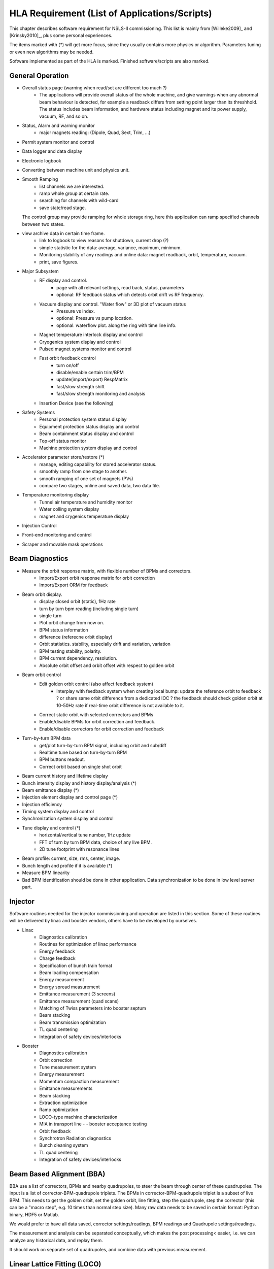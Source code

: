 HLA Requirement (List of Applications/Scripts)
===============================================

.. _Software Requirement:

.. role:: hla
.. role:: hladone

This chapter describes software requirement for NSLS-II
commissioning. This list is mainly from [Willeke2009]_ and [Krinsky2010]_,
plus some personal experiences.

The items marked with (*) will get more focus, since they usually contains
more physics or algorithm. Parameters tuning or even new algorithms may be
needed. 

:hla:`Software implemented as part of the HLA is marked`. Finished software/scripts are :hladone:`also marked`.

General Operation
------------------

- Overall status page (warning when read/set are different too much ?)
    - The applications will provide overall status of the whole machine,
      and give warnings when any abnormal beam behaviour is detected, for
      example a readback differs from setting point larger than its
      threshhold. The status includes beam information, and hardware
      status including magnet and its power supply, vacuum, RF, and so on.
- Status, Alarm and warning monitor
    - :hla:`major magnets reading: (Dipole, Quad, Sext, Trim, ...)`
- Permit system monitor and control
- Data logger and data display
- Electronic logbook
- :hla:`Converting between machine unit and physics unit.`
- :hla:`Smooth Ramping`
    - :hla:`list channels we are interested.`
    - :hla:`ramp whole group at certain rate.`
    - :hla:`searching for channels with wild-card`
    - save state/read stage.

  The control group may provide ramping for whole storage ring, here this
  application can ramp specified channels between two states.

- view archive data in certain time frame.
    - link to logbook to view reasons for shutdown, current drop (?)
    - simple statistic for the data: average, variance, maximum, minimum.
    - Monitoring stability of any readings and online data: magnet
      readback, orbit, temperature, vacuum.
    - print, save figures.
- Major Subsystem
    - RF display and control.
        - page with all relevant settings, read back, status, parameters
        - optional: RF feedback status which detects orbit drift vs RF
          frequency.
    - Vacuum display and control. "Water flow" or 3D plot of vacuum status
        - Pressure vs index.
        - optional: Pressure vs pump location.
        - optional: waterflow plot.   along the ring with time line info.
    - Magnet temperature interlock display and control
    - Cryogenics system display and control
    - Pulsed magnet systems monitor and control
    - Fast orbit feedback control
	- :hla:`turn on/off`
	- :hla:`disable/enable certain trim/BPM`
	- :hla:`update(import/export) RespMatrix`
        - :hla:`fast/slow strength shift`
        - :hla:`fast/slow strength monitoring and analysis`
    - Insertion Device (see the following)
- Safety Systems
    - Personal protection system status display
    - Equipment protection status display and control
    - Beam containment status display and control
    - Top-off status monitor
    - Machine protection system display and control
- :hla:`Accelerator parameter store/restore (*)`
    - :hla:`manage, editing capability for stored accelerator status.`
    - :hla:`smoothly ramp from one stage to another.`
    - :hla:`smooth ramping of one set of magnets (PVs)`
    - :hla:`compare two stages, online and saved data, two data file.`
- Temperature monitoring display
    - Tunnel air temperature and humidity monitor
    - Water colling system display
    - magnet and crygenics temperature display
- Injection Control
- Front-end monitoring and control
- Scraper and movable mask operations
  

Beam Diagnostics
------------------------------

- :hladone:`Measure the orbit response matrix, with flexible number of BPMs and correctors.`
    - :hla:`Import/Export orbit response matrix for orbit correction`
    - :hla:`Import/Export ORM for feedback`

- :hla:`Beam orbit display`.
    - :hladone:`display closed orbit (static), 1Hz rate`
    - :hla:`turn by turn bpm reading (including single turn)`
    - :hla:`single turn`
    - :hla:`Plot orbit change from now on.`
    - :hla:`BPM status information`
    - :hla:`difference (referecne orbit display)`
    - :hla:`Orbit statistics. stability, especially drift and variation,
      variation`
    - :hla:`BPM testing stability, polarity.`
    - BPM current dependency, resolution.
    - :hla:`Absolute orbit offset and orbit offset with respect to golden orbit`

- :hla:`Beam orbit control`
    - :hla:`Edit golden orbit control (also affect feedback system)`
        - Interplay with feedback system when creating local bump: update
          the reference orbit to feedback ? or share same orbit difference
          from a dedicated IOC ? the feedback should check golden orbit at
          10-50Hz rate if real-time orbit difference is not available to
          it.

    - :hla:`Correct static orbit with selected correctors and BPMs`
    - :hla:`Enable/disable BPMs for orbit correction and feedback.`
    - :hla:`Enable/disable correctors for orbit correction and feedback`

- :hla:`Turn-by-turn BPM data`
    - :hla:`get/plot turn-by-turn BPM signal, including orbit and sub/diff`
    - :hla:`Realtime tune based on turn-by-turn BPM`
    - :hla:`BPM buttons readout.`
    - :hla:`Correct orbit based on single shot orbit`

- :hla:`Beam current history and lifetime display`
- :hla:`Bunch intensity display and history display/analysis (*)`
- :hla:`Beam emittance display (*)`
- :hla:`Injection element display and control page (*)`
- :hla:`Injection efficiency`
- Timing system display and control 
- Synchronization system display and control
- :hla:`Tune display and control (*)`
    - horizontal/vertical tune number, 1Hz update
    - FFT of turn by turn BPM data, choice of any live BPM.
    - 2D tune footprint with resonance lines

- Beam profile: current, size, rms, center, image.
- Bunch length and profile if it is available (*)
- :hla:`Measure BPM linearity`
- Bad BPM identification should be done in other application. Data
  synchronization to be done in low level server part.




Injector
----------

Software routines needed for the injector commissioning and operation are
listed in this section. Some of these routines will be delivered by linac
and booster vendors, others have to be developed by ourselves.

- Linac
    - Diagnostics calibration
    - Routines for optimization of linac performance
    - Energy feedback
    - Charge feedback
    - Specification of bunch train format    
    - Beam loading compensation      
    - Energy measurement     
    - Energy spread measurement      
    - Emittance measurement (3 screens)      
    - Emittance measurement (quad scans)     
    - Matching of Twiss parameters into booster septum       
    - Beam stacking  
    - Beam transmission optimization 
    - TL quad centering      
    - Integration of safety devices/interlocks       

- Booster
    - Diagnostics calibration       
    - Orbit correction       
    - Tune measurement system
    - Energy measurement     
    - Momentum compaction measurement
    - Emittance measurements 
    - Beam stacking  
    - Extraction optimization
    - Ramp optimization      
    - LOCO-type machine characterization     
    - MIA in transport line -    - booster acceptance testing
    - Orbit feedback 
    - Synchrotron Radiation diagnostics      
    - Bunch cleaning system  
    - TL quad centering      
    - Integration of safety devices/interlocks       


:hla:`Beam Based Alignment (BBA)`
---------------------------------

BBA use a list of correctors, BPMs and nearby quadrupoles, to steer the
beam through center of these quadrupoles. The input is a list of
corrector-BPM-quadrupole triplets.  The BPMs in corrector-BPM-quadrupole
triplet is a subset of live BPM.  This needs to get the golden orbit, set
the golden orbit, line fitting, step the quadrupole, step the corrector
(this can be a "macro step", e.g. 10 times than normal step size). Many
raw data needs to be saved in certain format: Python binary, HDF5 or
Matlab.

We would prefer to have all data saved, corrector settings/readings, BPM
readings and Quadrupole settings/readings.

The measurement and analysis can be separated conceptually, which makes
the post processing< easier, i.e. we can analyze any historical data,
and replay them.

It should work on separate set of quadrupoles, and combine data with
previous measurement.

:hla:`Linear Lattice Fitting (LOCO)`
-------------------------------------

- analyze quadrupole gradient error.
- analyze BPM gain error.

It requires:

- Designed orbit response matrix (ROM)
- change specified correctors 
- get closed orbit change at specified BPM
- Simulator. This is required for online lattice fitting,
  e.g. LOCO. Tacy-v3 will be a choice.

This application needs mathematical package to do minimization and
singular value decomposition (SVD). It also requires simulator for
fitting.



:hla:`Measure TWISS Parameters`
----------------------------------

- measure beta functions
- measure dispersion
- measure chromaticity
- measure coupling
- measure coupling response matrix
- Measure and adjust tune. (tune scan ?)
- Measure and correct the chromaticity (linear and nonlinear). 
- Measure beam optics including phase advance, beta functions, dispersion.
- Dispersion measurement and correction, optimal set of quads



:hla:`Insertion Device Related (Matching)`
-------------------------------------------

- get/correct closed orbit distortion
- get/correct phase distortion
- get/correct coupling distortion



Beam Commissioning Activities
------------------------------

As a check, these activities will use HLA implemented above.

- Injection
    - Closed bump optimization: A and t
    - Simultaneous measurements of injected/stored beam orbits

- Hardware/Control checking and testing
    - Check polarity of all magnets.
    - Orbit corrector polarity and strength test, 
    - Magnetic field measurement and modeling, determine calibration
    - Verify named devices in control system, control proper hardware
    - Complete survey of magnetic elements
    - Test diagnostic equipment without beam
    - BTS transport line
	- Obtain good transmission through septum and good transverse phase
	  space match, set timing of pulsed magnets.

- Insertion Device
    - When necessary compensate the linear optics for ID
    - Observe orbit and tune shift vs gap
    - Measure lifetime vs gap
    - Observe beam stability vs current
    - Measure change in impedance due to ID chamber
    - Prepare look-up tables for feed forward orbit correction coils.
    - Measure effect on tune shift with amplitude, chromaticity, and emittance
      coupling.
    - Measure impedance vs gap for IVUs
    - Commission undulator gap control for users
    - Measure flux and brightness

- Misc
    - Test fast orbit feedback system.
    - Look for magnet errors that may have been missed in testing.
    - Obtain first turn in storage ring using single kicker
    - Use flag to obtain beam size information at injection point and
      after one turn.
    - Beam based alignment of sextupoles.
    - Develop lattice model using measured fields, linear/nonlinear optics.
    - Reduce beta beat
    - Correct coupling using skew quadrupoles, local and global.
    - Analysis on nonlinear dynamics.
    - Use pinger to measure tune shift with amplitude, dynamic aperture
      and characterize sextupole distribution
    - Wakefield modeling and tracking studies, develop model for
      impedance and wakefields, caculation and measurement, estimate
      instability thresholds, simulate bunch-by-bunch feedback with
      realistic bunches and wakefields.
    - Characterize ring impedance using beam.
    - Commission loss control minitoring system
    - Use visible synchrotron light monitor to study transverse beam
      profile and disturbance due to kickers. *getBeamProfile*
    - Study lifetime versus vacuum pressure, vertical beam size, scraper,
      dynamic aperture.
    - Commission transverse bunch-by-bunch feedback
    - Measure variation of coherent tune with current
    - Study increasing chromaticity from +2/+2 to +5/+5
    - Commission undulator gap control in control room
    - Calibration/Testing of Equipment Protection Interlock System
	- Center photon beam in exit slot
	- Verify gap open/close status is properly reported to interlock system
	- Measure interlock BPM offset and scale factors.
	- Adjust the hardware trip points on the local logic chassis
	- Verify beam is dumped at the specified position offsets.
	- Set the values in the interlock test file
	- Verify the proper operation of the interlock test
    - Top-off Injection
	- Check position of apertures in ring and beamline
	- Test interlocks
	- Characterize injection transient on transverse orbit, contribution
	  from septum and kickers.
	- Test transverse feedback with injection transient
    - Concerns: accuracy of magnet calibration-two types of dipoles, magnetic
      field quality (IRMIS data).
    - PBPM matching. Read both BPM and PBPM, and use BPM to benchmark the
      PBPM values.
    - Get groud motion and chamber motion if there are available readings.
    - Monitor beam loss. Get loss monitor readings from beam containment
      system (beam loss monitor).
    - Identify MPS (magnet power sypply) ripples.
    - Mechanical utilities status and controls
    - Electrical utilities status and controls
    - Equipment enclosure monitor
    - Controls network monitor



